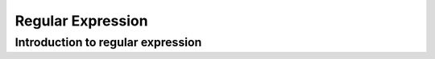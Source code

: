 .. This file is part of the OpenDSA eTextbook project. See
.. http://algoviz.org/OpenDSA for more details.
.. Copyright (c) 2012-2016 by the OpenDSA Project Contributors, and
.. distributed under an MIT open source license.

.. avmetadata::
   :author: Eunoh Cho
   :satisfies: Frame example
   :topic: Finite Automata


Regular Expression
================================

Introduction to regular expression
-------------------------------

.. inlineav:: RegularExpression ff
   :links: AV/PIExample/RegularExpression.css
   :scripts: AV/PIExample/RegularExpression.js DataStructures/PIFrames.js 
   :output: show
